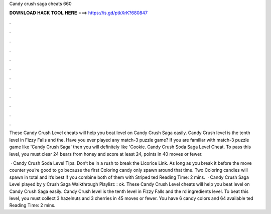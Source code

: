 Candy crush saga cheats 660



𝐃𝐎𝐖𝐍𝐋𝐎𝐀𝐃 𝐇𝐀𝐂𝐊 𝐓𝐎𝐎𝐋 𝐇𝐄𝐑𝐄 ===> https://is.gd/ptkXrK?680847



.



.



.



.



.



.



.



.



.



.



.



.

These Candy Crush Level cheats will help you beat level on Candy Crush Saga easily. Candy Crush level is the tenth level in Fizzy Falls and the. Have you ever played any match-3 puzzle game? If you are familiar with match-3 puzzle game like 'Candy Crush Saga' then you will definitely like 'Cookie. Candy Crush Soda Saga Level Cheat. To pass this level, you must clear 24 bears from honey and score at least 24, points in 40 moves or fewer.

 · Candy Crush Soda Level Tips. Don’t be in a rush to break the Licorice Link. As long as you break it before the move counter you’re good to go because the first Coloring candy only spawn around that time. Two Coloring candies will spawn in total and it’s best if you combine both of them with Striped ted Reading Time: 2 mins.  · Candy Crush Saga Level played by y Crush Saga Walkthrough Playlist: : ok. These Candy Crush Level cheats will help you beat level on Candy Crush Saga easily. Candy Crush level is the tenth level in Fizzy Falls and the rd ingredients level. To beat this level, you must collect 3 hazelnuts and 3 cherries in 45 moves or fewer. You have 6 candy colors and 64 available ted Reading Time: 2 mins.
